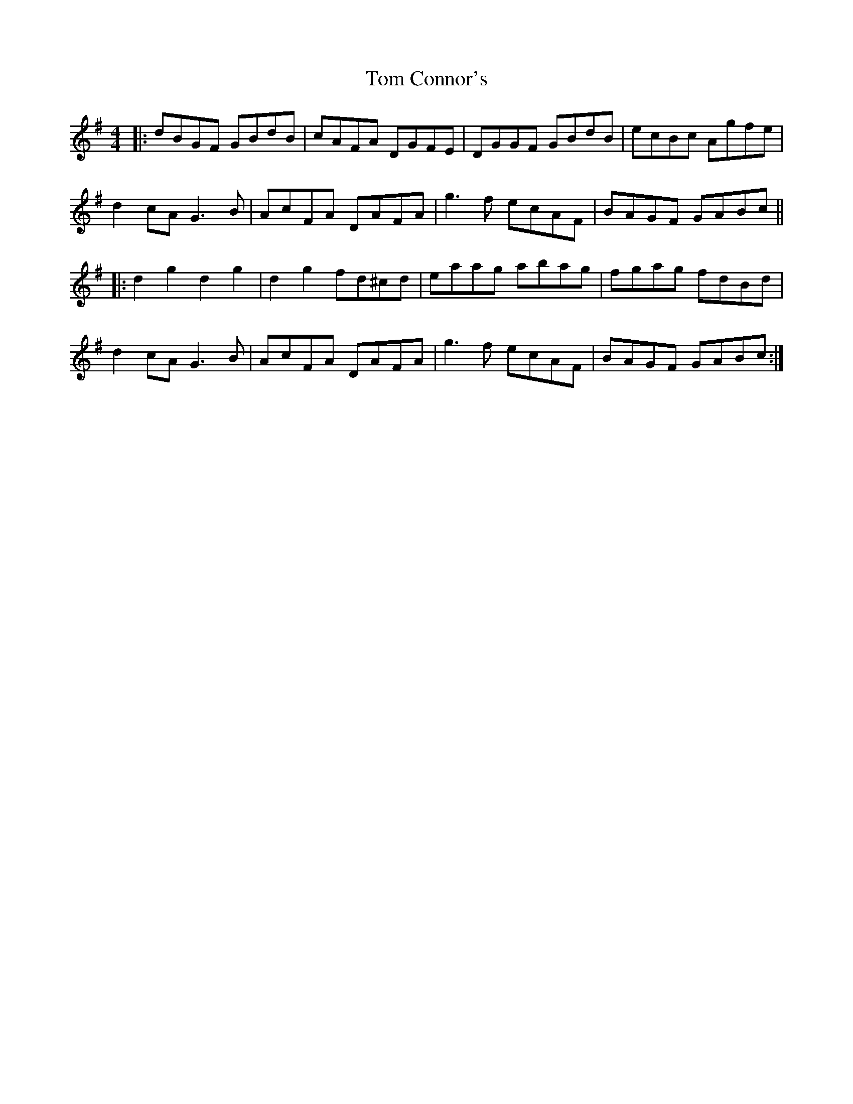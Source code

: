 X: 40355
T: Tom Connor's
R: hornpipe
M: 4/4
K: Gmajor
|:dBGF GBdB|cAFA DGFE|DGGF GBdB|ecBc Agfe|
d2 cA G3 B|AcFA DAFA|g3 f ecAF|BAGF GABc||
|:d2 g2 d2 g2|d2 g2 fd^cd|eaag abag|fgag fdBd|
d2 cA G3 B|AcFA DAFA|g3 f ecAF|BAGF GABc:|

